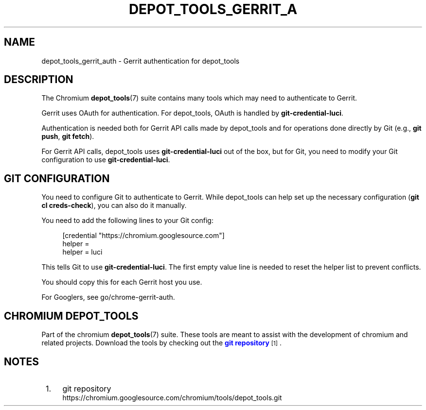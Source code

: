 '\" t
.\"     Title: depot_tools_gerrit_auth
.\"    Author: [FIXME: author] [see http://www.docbook.org/tdg5/en/html/author]
.\" Generator: DocBook XSL Stylesheets vsnapshot <http://docbook.sf.net/>
.\"      Date: 03/19/2025
.\"    Manual: Chromium depot_tools Manual
.\"    Source: depot_tools 7a97e75f4
.\"  Language: English
.\"
.TH "DEPOT_TOOLS_GERRIT_A" "7" "03/19/2025" "depot_tools 7a97e75f4" "Chromium depot_tools Manual"
.\" -----------------------------------------------------------------
.\" * Define some portability stuff
.\" -----------------------------------------------------------------
.\" ~~~~~~~~~~~~~~~~~~~~~~~~~~~~~~~~~~~~~~~~~~~~~~~~~~~~~~~~~~~~~~~~~
.\" http://bugs.debian.org/507673
.\" http://lists.gnu.org/archive/html/groff/2009-02/msg00013.html
.\" ~~~~~~~~~~~~~~~~~~~~~~~~~~~~~~~~~~~~~~~~~~~~~~~~~~~~~~~~~~~~~~~~~
.ie \n(.g .ds Aq \(aq
.el       .ds Aq '
.\" -----------------------------------------------------------------
.\" * set default formatting
.\" -----------------------------------------------------------------
.\" disable hyphenation
.nh
.\" disable justification (adjust text to left margin only)
.ad l
.\" -----------------------------------------------------------------
.\" * MAIN CONTENT STARTS HERE *
.\" -----------------------------------------------------------------
.SH "NAME"
depot_tools_gerrit_auth \- Gerrit authentication for depot_tools
.SH "DESCRIPTION"
.sp
The Chromium \fBdepot_tools\fR(7) suite contains many tools which may need to authenticate to Gerrit\&.
.sp
Gerrit uses OAuth for authentication\&. For depot_tools, OAuth is handled by \fBgit\-credential\-luci\fR\&.
.sp
Authentication is needed both for Gerrit API calls made by depot_tools and for operations done directly by Git (e\&.g\&., \fBgit push\fR, \fBgit fetch\fR)\&.
.sp
For Gerrit API calls, depot_tools uses \fBgit\-credential\-luci\fR out of the box, but for Git, you need to modify your Git configuration to use \fBgit\-credential\-luci\fR\&.
.SH "GIT CONFIGURATION"
.sp
You need to configure Git to authenticate to Gerrit\&. While depot_tools can help set up the necessary configuration (\fBgit cl creds\-check\fR), you can also do it manually\&.
.sp
You need to add the following lines to your Git config:
.sp
.if n \{\
.RS 4
.\}
.nf
[credential "https://chromium\&.googlesource\&.com"]
helper =
helper = luci
.fi
.if n \{\
.RE
.\}
.sp
.sp
This tells Git to use \fBgit\-credential\-luci\fR\&. The first empty value line is needed to reset the helper list to prevent conflicts\&.
.sp
You should copy this for each Gerrit host you use\&.
.sp
For Googlers, see go/chrome\-gerrit\-auth\&.
.SH "CHROMIUM DEPOT_TOOLS"
.sp
Part of the chromium \fBdepot_tools\fR(7) suite\&. These tools are meant to assist with the development of chromium and related projects\&. Download the tools by checking out the \m[blue]\fBgit repository\fR\m[]\&\s-2\u[1]\d\s+2\&.
.SH "NOTES"
.IP " 1." 4
git repository
.RS 4
\%https://chromium.googlesource.com/chromium/tools/depot_tools.git
.RE
